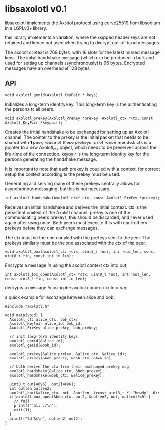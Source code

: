 * libsaxolotl v0.1
libsaxolotl implements the Axoltol protocol using curve25519 from libsodium in a LGPLv3+ library.

this library implements a variation, where the skipped header keys are
not retained and hence not used when trying to decrypt out-of-band
messages.

The axolotl context is 769 bytes, with 16 slots for the latest missed
message keys. The initial handshake message (which can be produced in
bulk and used for setting up channels asynchronously) is 96
bytes. Encrypted messages have an overhead of 128 bytes.

** API
#+BEGIN_EXAMPLE
void axolotl_genid(Axolotl_KeyPair * keys);
#+END_EXAMPLE

Initializes a long-term identity key. This long-term key is the authenticating the persona to all peers.

#+BEGIN_EXAMPLE
void axolotl_prekey(Axolotl_PreKey *prekey, Axolotl_ctx *ctx, const Axolotl_KeyPair *keypair);
#+END_EXAMPLE

Creates the initial handshake to be exchanged for setting up an
Axolotl channel. The pointer to the prekey is the initial packet that
needs to be shared with *1* peer, reuse of these prekeys is not
recommended. ctx is a pointer to a new Axolotl_ctx object, which needs
to be preserved across the life-time of the connection. keypair is the
long-term identity key for the persona generating the handshake message.

It is important to note that each prekey is coupled with a context,
for correct setup the context according to the prekey must be used.

Generating and serving many of these prekeys centrally allows for
asynchronous messaging. but this is not necessary.

#+BEGIN_EXAMPLE
int axolotl_handshake(Axolotl_ctx* ctx, const Axolotl_PreKey *prekey);
#+END_EXAMPLE

Receives an initial handshake and derives the initial context. ctx is
the persistent context of the Axolotl channel. prekey is one of the
communicating peers prekeys, this should be discarded, and never used
again after using once. Both peers must execute this with each others
prekeys before they can exchange messages.

The ctx must be the one coupled with the prekeys sent to the peer. The
prekeys similarly must be the one associated with the ctx of the peer.

#+BEGIN_EXAMPLE
void axolotl_box(Axolotl_ctx *ctx, uint8_t *out, int *out_len, const uint8_t *in, const int in_len);
#+END_EXAMPLE

Encrypts a message /in/ using the axolotl context ctx into /out/;

#+BEGIN_EXAMPLE
int axolotl_box_open(Axolotl_ctx *ctx, uint8_t *out, int *out_len, const uint8_t *in, const int in_len);
#+END_EXAMPLE

decrypts a message /in/ using the axolotl context ctx into /out/;

a quick example for exchange between alice and bob:

#+BEGIN_EXAMPLE
#include "axolotl.h"

void main(void) {
  Axolotl_ctx alice_ctx, bob_ctx;
  Axolotl_KeyPair alice_id, bob_id;
  Axolotl_PreKey alice_prekey, bob_prekey;

  // init long-term identity keys
  axolotl_genid(&alice_id);
  axolotl_genid(&bob_id);

  axolotl_prekey(&alice_prekey, &alice_ctx, &alice_id);
  axolotl_prekey(&bob_prekey, &bob_ctx, &bob_id);

  // both derive the ctx from their exchanged prekey msg
  axolotl_handshake(&alice_ctx, &bob_prekey);
  axolotl_handshake(&bob_ctx, &alice_prekey);

  uint8_t out[4096], out2[4096];
  int outlen,outlen2;
  axolotl_box(&alice_ctx, out, &outlen, (const uint8_t *) "howdy", 6);
  if(axolotl_box_open(&bob_ctx, out2, &outlen2, out, outlen)!=0) {
    // fail
    printf("fail :/\n");
    exit(1);
  }
  printf("%d %s\n", outlen2, out2);
}
#+END_EXAMPLE

